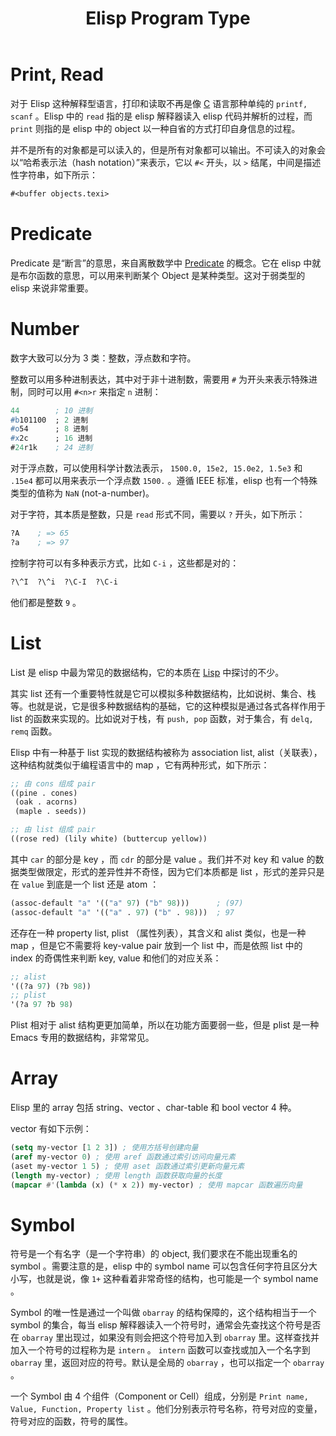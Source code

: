 :PROPERTIES:
:ID:       85a065c7-7dd9-4e5a-8b7a-4979994d2ff5
:END:
#+title: Elisp Program Type

* Print, Read
对于 Elisp 这种解释型语言，打印和读取不再是像 [[id:a209fbd7-ef3d-4796-895a-c080dd44190e][C]] 语言那种单纯的 ~printf, scanf~ 。Elisp 中的 =read= 指的是 elisp 解释器读入 elisp 代码并解析的过程，而 =print= 则指的是 elisp 中的 object 以一种自省的方式打印自身信息的过程。

并不是所有的对象都是可以读入的，但是所有对象都可以输出。不可读入的对象会以“哈希表示法（hash notation）”来表示，它以 ~#<~ 开头，以 ~>~ 结尾，中间是描述性字符串，如下所示：

#+begin_src emacs-lisp
#<buffer objects.texi>
#+end_src

* Predicate
Predicate 是“断言”的意思，来自离散数学中 [[id:2210e830-9314-4bea-a6f4-3337f976d2a2][Predicate]] 的概念。它在 elisp 中就是布尔函数的意思，可以用来判断某个 Object 是某种类型。这对于弱类型的 elisp 来说非常重要。

* Number
数字大致可以分为 3 类：整数，浮点数和字符。

整数可以用多种进制表达，其中对于非十进制数，需要用 ~#~ 为开头来表示特殊进制，同时可以用 ~#<n>r~ 来指定 ~n~ 进制：

#+begin_src emacs-lisp
44        ; 10 进制
#b101100  ; 2 进制
#o54      ; 8 进制
#x2c      ; 16 进制
#24r1k    ; 24 进制
#+end_src

对于浮点数，可以使用科学计数法表示， ~1500.0, 15e2, 15.0e2, 1.5e3~ 和 ~.15e4~ 都可以用来表示一个浮点数 ~1500.~ 。遵循 IEEE 标准，elisp 也有一个特殊类型的值称为 ~NaN~ (not-a-number)。

对于字符，其本质是整数，只是 =read= 形式不同，需要以 ~?~ 开头，如下所示：

#+begin_src emacs-lisp
?A    ; => 65
?a    ; => 97
#+end_src

控制字符可以有多种表示方式，比如 ~C-i~ ，这些都是对的：

#+begin_src emacs-lisp
?\^I  ?\^i  ?\C-I  ?\C-i 
#+end_src

他们都是整数 ~9~ 。

* List
List 是 elisp 中最为常见的数据结构，它的本质在 [[id:98bda82c-8a63-4179-911c-d38815483d8c][Lisp]] 中探讨的不少。

其实 list 还有一个重要特性就是它可以模拟多种数据结构，比如说树、集合、栈等。也就是说，它是很多种数据结构的基础，它的这种模拟是通过各式各样作用于 list 的函数来实现的。比如说对于栈，有 ~push, pop~ 函数，对于集合，有 ~delq, remq~ 函数。

Elisp 中有一种基于 list 实现的数据结构被称为 association list, alist（关联表），这种结构就类似于编程语言中的 map ，它有两种形式，如下所示：

#+begin_src emacs-lisp
;; 由 cons 组成 pair
((pine . cones)
 (oak . acorns)
 (maple . seeds))

;; 由 list 组成 pair
((rose red) (lily white) (buttercup yellow))
#+end_src

其中 =car= 的部分是 key ，而 =cdr= 的部分是 value 。我们并不对 key 和 value 的数据类型做限定，形式的差异性并不奇怪，因为它们本质都是 list ，形式的差异只是在 =value= 到底是一个 list 还是 atom ：

#+begin_src emacs-lisp
(assoc-default "a" '(("a" 97) ("b" 98)))      ; (97)
(assoc-default "a" '(("a" . 97) ("b" . 98)))  ; 97
#+end_src

还存在一种 property list, plist （属性列表），其含义和 alist 类似，也是一种 map ，但是它不需要将 key-value pair 放到一个 list 中，而是依照 list 中的 index 的奇偶性来判断 key, value 和他们的对应关系：

#+begin_src emacs-lisp
;; alist
'((?a 97) (?b 98))
;; plist
'(?a 97 ?b 98)
#+end_src

Plist 相对于 alist 结构更更加简单，所以在功能方面要弱一些，但是 plist 是一种 Emacs 专用的数据结构，非常常见。

* Array
Elisp 里的 array 包括 string、vector 、char-table 和 bool vector 4 种。

vector 有如下示例：

#+begin_src emacs-lisp
(setq my-vector [1 2 3]) ; 使用方括号创建向量
(aref my-vector 0) ; 使用 aref 函数通过索引访问向量元素
(aset my-vector 1 5) ; 使用 aset 函数通过索引更新向量元素
(length my-vector) ; 使用 length 函数获取向量的长度
(mapcar #'(lambda (x) (* x 2)) my-vector) ; 使用 mapcar 函数遍历向量
#+end_src

* Symbol
符号是一个有名字（是一个字符串）的 object, 我们要求在不能出现重名的 symbol 。需要注意的是，elisp 中的 symbol name 可以包含任何字符且区分大小写，也就是说，像 ~1+~ 这种看着非常奇怪的结构，也可能是一个 symbol name 。

Symbol 的唯一性是通过一个叫做 ~obarray~ 的结构保障的，这个结构相当于一个 symbol 的集合，每当 elisp 解释器读入一个符号时，通常会先查找这个符号是否在 ~obarray~ 里出现过，如果没有则会把这个符号加入到 ~obarray~ 里。这样查找并加入一个符号的过程称为是 ~intern~ 。 ~intern~ 函数可以查找或加入一个名字到 ~obarray~ 里，返回对应的符号。默认是全局的 ~obarray~ ，也可以指定一个 ~obarray~ 。

一个 Symbol 由 4 个组件（Component or Cell）组成，分别是 ~Print name, Value, Function, Property list~ 。他们分别表示符号名称，符号对应的变量，符号对应的函数，符号的属性。
